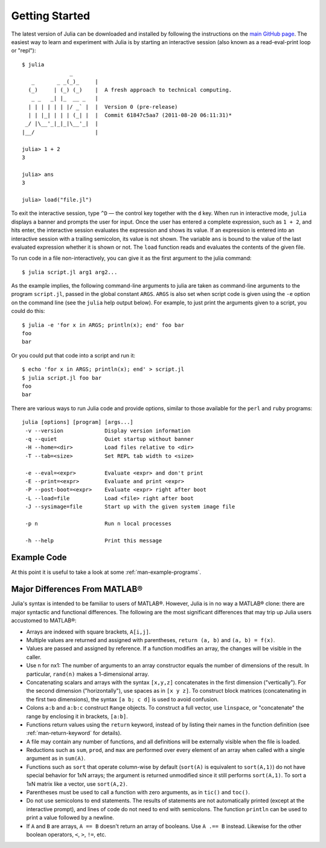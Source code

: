 .. _man-getting-started:

*****************
 Getting Started  
*****************

The latest version of Julia can be downloaded and installed by following
the instructions on the `main GitHub
page <http://github.com/JuliaLang/julia#readme>`_. The easiest way to
learn and experiment with Julia is by starting an interactive session
(also known as a read-eval-print loop or "repl"):

::

    $ julia
                   _
       _       _ _(_)_     |
      (_)     | (_) (_)    |  A fresh approach to technical computing.
       _ _   _| |_  __ _   |
      | | | | | | |/ _` |  |  Version 0 (pre-release)
      | | |_| | | | (_| |  |  Commit 61847c5aa7 (2011-08-20 06:11:31)*
     _/ |\__'_|_|_|\__'_|  |
    |__/                   |

    julia> 1 + 2
    3

    julia> ans
    3

    julia> load("file.jl")

To exit the interactive session, type ``^D`` — the control key together
with the ``d`` key. When run in interactive mode, ``julia`` displays a
banner and prompts the user for input. Once the user has entered a
complete expression, such as ``1 + 2``, and hits enter, the interactive
session evaluates the expression and shows its value. If an expression
is entered into an interactive session with a trailing semicolon, its
value is not shown. The variable ``ans`` is bound to the value of the
last evaluated expression whether it is shown or not. The ``load``
function reads and evaluates the contents of the given file.

To run code in a file non-interactively, you can give it as the first
argument to the julia command:

::

    $ julia script.jl arg1 arg2...

As the example implies, the following command-line arguments to julia
are taken as command-line arguments to the program ``script.jl``, passed
in the global constant ``ARGS``. ``ARGS`` is also set when script code
is given using the ``-e`` option on the command line (see the ``julia``
help output below). For example, to just print the arguments given to a
script, you could do this:

::

    $ julia -e 'for x in ARGS; println(x); end' foo bar
    foo
    bar

Or you could put that code into a script and run it:

::

    $ echo 'for x in ARGS; println(x); end' > script.jl
    $ julia script.jl foo bar
    foo
    bar

There are various ways to run Julia code and provide options, similar to
those available for the ``perl`` and ``ruby`` programs:

::

    julia [options] [program] [args...]
     -v --version             Display version information
     -q --quiet               Quiet startup without banner
     -H --home=<dir>          Load files relative to <dir>
     -T --tab=<size>          Set REPL tab width to <size>

     -e --eval=<expr>         Evaluate <expr> and don't print
     -E --print=<expr>        Evaluate and print <expr>
     -P --post-boot=<expr>    Evaluate <expr> right after boot
     -L --load=file           Load <file> right after boot
     -J --sysimage=file       Start up with the given system image file

     -p n                     Run n local processes

     -h --help                Print this message

Example Code
------------

At this point it is useful to take a look at some :ref:`man-example-programs`.

Major Differences From MATLAB®
------------------------------

Julia's syntax is intended to be familiar to users of MATLAB®. However,
Julia is in no way a MATLAB® clone: there are major syntactic and
functional differences. The following are the most significant
differences that may trip up Julia users accustomed to MATLAB®:

-  Arrays are indexed with square brackets, ``A[i,j]``.
-  Multiple values are returned and assigned with parentheses,
   ``return (a, b)`` and ``(a, b) = f(x)``.
-  Values are passed and assigned by reference. If a function modifies
   an array, the changes will be visible in the caller.
-  Use n for nx1: The number of arguments to an array constructor equals
   the number of dimensions of the result. In particular, ``rand(n)``
   makes a 1-dimensional array.
-  Concatenating scalars and arrays with the syntax ``[x,y,z]``
   concatenates in the first dimension ("vertically"). For the second
   dimension ("horizontally"), use spaces as in ``[x y z]``. To
   construct block matrices (concatenating in the first two dimensions),
   the syntax ``[a b; c d]`` is used to avoid confusion.
-  Colons ``a:b`` and ``a:b:c`` construct ``Range`` objects. To
   construct a full vector, use ``linspace``, or "concatenate" the range
   by enclosing it in brackets, ``[a:b]``.
-  Functions return values using the ``return`` keyword, instead of by
   listing their names in the function definition (see
   :ref:`man-return-keyword` for details).
-  A file may contain any number of functions, and all definitions will
   be externally visible when the file is loaded.
-  Reductions such as ``sum``, ``prod``, and ``max`` are performed over
   every element of an array when called with a single argument as in
   ``sum(A)``.
-  Functions such as ``sort`` that operate column-wise by default
   (``sort(A)`` is equivalent to ``sort(A,1)``) do not have special
   behavior for 1xN arrays; the argument is returned unmodified since it
   still performs ``sort(A,1)``. To sort a 1xN matrix like a vector, use
   ``sort(A,2)``.
-  Parentheses must be used to call a function with zero arguments, as
   in ``tic()`` and ``toc()``.
-  Do not use semicolons to end statements. The results of statements are
   not automatically printed (except at the interactive prompt), and
   lines of code do not need to end with semicolons. The function
   ``println`` can be used to print a value followed by a newline.
-  If ``A`` and ``B`` are arrays, ``A == B`` doesn't return an array of
   booleans. Use ``A .== B`` instead. Likewise for the other boolean
   operators, ``<``, ``>``, ``!=``, etc.

